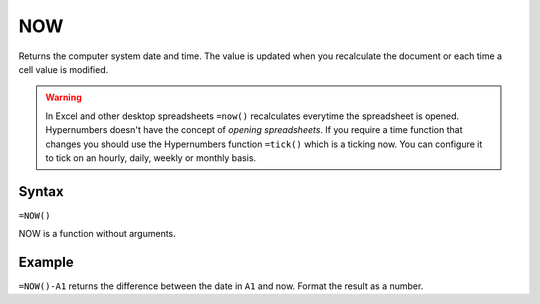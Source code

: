 ===
NOW
===

Returns the computer system date and time. The value is updated when you recalculate the document or each time a cell value is modified.

.. warning:: In Excel and other desktop spreadsheets ``=now()`` recalculates everytime the spreadsheet is opened. Hypernumbers doesn't have the concept of *opening spreadsheets*. If you require a time function that changes you should use the Hypernumbers function ``=tick()`` which is a ticking now. You can configure it to tick on an hourly, daily, weekly or monthly basis.

Syntax
------

``=NOW()``

NOW is a function without arguments.

Example
-------

``=NOW()-A1`` returns the difference between the date in ``A1`` and now. Format the result as a number. 
